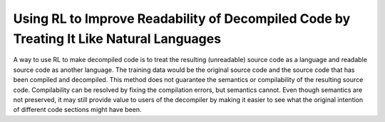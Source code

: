 Using RL to Improve Readability of Decompiled Code by Treating It Like Natural Languages
****************************************************************************************

A way to use RL to make decompiled code is to treat the resulting (unreadable)
source code as a language and readable source code as another language. The
training data would be the original source code and the source code that has
been compiled and decompiled. This method does not guarantee the semantics or
compilability of the resulting source code. Compilability can be resolved by
fixing the compilation errors, but semantics cannot. Even though semantics
are not preserved, it may still provide value to users of the decompiler by
making it easier to see what the original intention of different code
sections might have been.